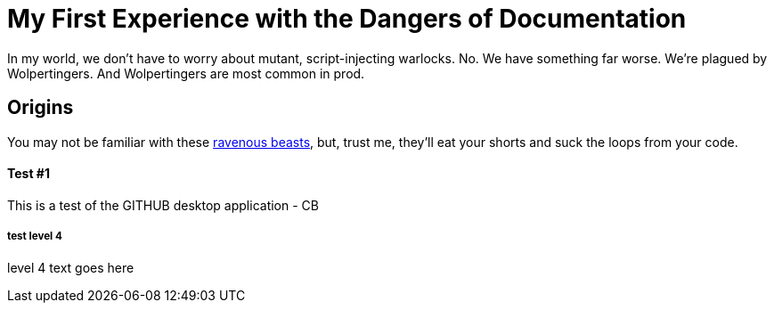 = My First Experience with the Dangers of Documentation
:data-uri:

In my world, we don't have to worry about mutant, script-injecting warlocks.
No.
We have something far worse.
We're plagued by Wolpertingers.
And Wolpertingers are most common in prod.

== Origins

You may not be familiar with these http://en.wikipedia.org/wiki/Wolpertinger[ravenous beasts], but, trust me, they'll eat your shorts and suck the loops from your code.

Test #1
^^^^^^^

This is a test of the GITHUB desktop application - CB


test level 4
++++++++++++

level 4 text goes here 